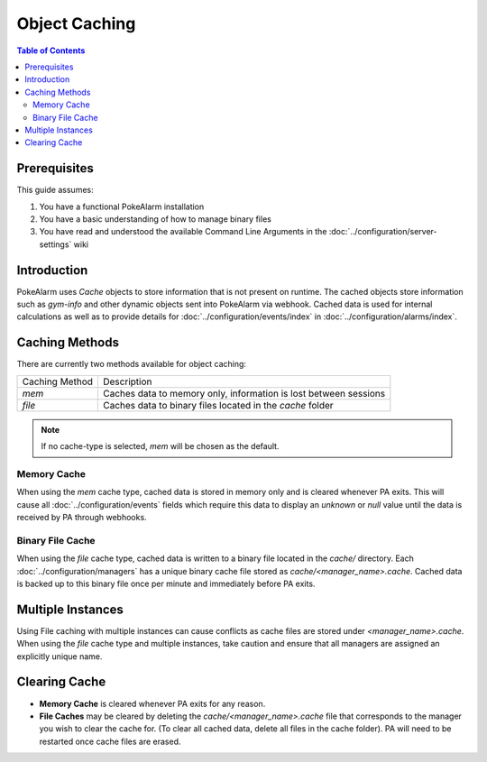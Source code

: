 .. _object-caching:

Object Caching
=====================================

.. contents:: Table of Contents
   :depth: 2
   :local:

Prerequisites
-------------------------------------

This guide assumes:

1. You have a functional PokeAlarm installation
2. You have a basic understanding of how to manage binary files
3. You have read and understood the available Command Line Arguments in the :doc:`../configuration/server-settings` wiki

Introduction
-------------------------------------

PokeAlarm uses `Cache` objects to store information that is not present on
runtime. The cached objects store information such as `gym-info` and other
dynamic objects sent into PokeAlarm via webhook. Cached data is used for
internal calculations as well as to provide details for :doc:`../configuration/events/index`
in :doc:`../configuration/alarms/index`.

Caching Methods
-------------------------------------

There are currently two methods available for object caching:

+-------------------------+------------------------------------------------------------------+
| Caching Method          | Description                                                      |
+-------------------------+------------------------------------------------------------------+
| `mem`                   | Caches data to memory only, information is lost between sessions |
+-------------------------+------------------------------------------------------------------+
| `file`                  | Caches data to binary files located in the `cache` folder        |
+-------------------------+------------------------------------------------------------------+

.. note:: If no cache-type is selected, `mem` will be chosen as the default.

Memory Cache
~~~~~~~~~~~~~~~~~~~~~~~~~~~~~~~~~~~~~

When using the `mem` cache type, cached data is stored in memory only and is
cleared whenever PA exits.  This will cause all :doc:`../configuration/events`
fields which require this data to display an `unknown` or `null` value until
the data is received by PA through webhooks.

Binary File Cache
~~~~~~~~~~~~~~~~~~~~~~~~~~~~~~~~~~~~~

When using the `file` cache type, cached data is written to a binary file
located in the `cache/` directory. Each :doc:`../configuration/managers` has
a unique binary cache file stored as `cache/<manager_name>.cache`. Cached
data is backed up to this binary file once per minute and immediately before
PA exits.

Multiple Instances
-------------------------------------

Using File caching with multiple instances can cause conflicts as cache files
are stored under `<manager_name>.cache`. When using the `file` cache type and
multiple instances, take caution and ensure that all managers are assigned an
explicitly unique name.

Clearing Cache
-------------------------------------

* **Memory Cache** is cleared whenever PA exits for any reason.
* **File Caches** may be cleared by deleting the `cache/<manager_name>.cache`
  file that corresponds to the manager you wish to clear the cache for. (To
  clear all cached data, delete all files in the cache folder). PA will need
  to be restarted once cache files are erased.
